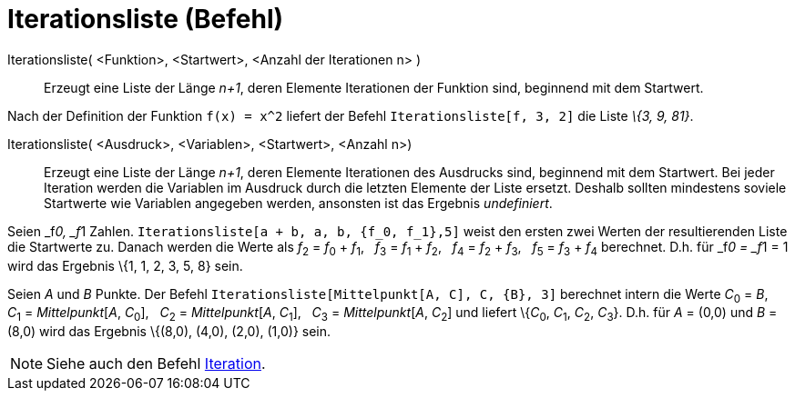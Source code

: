 = Iterationsliste (Befehl)
:page-en: commands/IterationList
ifdef::env-github[:imagesdir: /de/modules/ROOT/assets/images]

Iterationsliste( <Funktion>, <Startwert>, <Anzahl der Iterationen n> )::
  Erzeugt eine Liste der Länge _n+1_, deren Elemente Iterationen der Funktion sind, beginnend mit dem Startwert.

[EXAMPLE]
====

Nach der Definition der Funktion `++f(x) = x^2++` liefert der Befehl `++Iterationsliste[f, 3, 2]++` die Liste _\{3, 9,
81}_.

====

Iterationsliste( <Ausdruck>, <Variablen>, <Startwert>, <Anzahl n>)::
  Erzeugt eine Liste der Länge _n+1_, deren Elemente Iterationen des Ausdrucks sind, beginnend mit dem Startwert. Bei
  jeder Iteration werden die Variablen im Ausdruck durch die letzten Elemente der Liste ersetzt. Deshalb sollten
  mindestens soviele Startwerte wie Variablen angegeben werden, ansonsten ist das Ergebnis _undefiniert_.

[EXAMPLE]
====

Seien _f__0, _f__1 Zahlen. `++Iterationsliste[a + b, a, b, {f_0, f_1},5]++` weist den ersten zwei Werten der
resultierenden Liste die Startwerte zu. Danach werden die Werte als __f__~2~ = __f__~0~ + __f__~1~,   __f__~3~ =
__f__~1~ + __f__~2~,   __f__~4~ = __f__~2~ + __f__~3~,   __f__~5~ = __f__~3~ + __f__~4~ berechnet. D.h. für _f__0 =
_f__1 = 1 wird das Ergebnis \{1, 1, 2, 3, 5, 8} sein.

====

[EXAMPLE]
====

Seien _A_ und _B_ Punkte. Der Befehl `++Iterationsliste[Mittelpunkt[A, C], C, {B}, 3]++` berechnet intern die Werte
__C__~0~ = _B_,   __C__~1~ = _Mittelpunkt_[_A_, __C__~0~],   __C__~2~ = _Mittelpunkt_[_A_, __C__~1~],   __C__~3~ =
_Mittelpunkt_[_A_, __C__~2~] und liefert \{__C__~0~, __C__~1~, __C__~2~, __C__~3~}. D.h. für _A_ = (0,0) und _B_ = (8,0)
wird das Ergebnis \{(8,0), (4,0), (2,0), (1,0)} sein.

====

[NOTE]
====

Siehe auch den Befehl xref:/commands/Iteration.adoc[Iteration].

====
